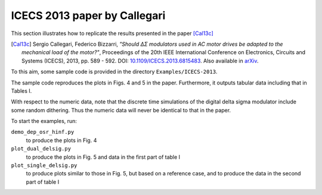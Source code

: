 ICECS 2013 paper by Callegari
-----------------------------

This section illustrates how to replicate the results presented in the
paper [Cal13c]_

.. [Cal13c] Sergio Callegari, Federico Bizzarri, *"Should ΔΣ
    modulators used in AC motor drives be adapted to the mechanical
    load of the motor?"*, Proceedings of the 20th IEEE International
    Conference on Electronics, Circuits and Systems (ICECS), 2013,
    pp. 589 - 592. DOI: `10.1109/ICECS.2013.6815483
    <http://dx.doi.org/10.1109/ICECS.2013.6815483>`_. Also available
    in `arXiv <http://arxiv.org/abs/1302.7172>`__.

To this aim, some sample code is provided in the directory
``Examples/ICECS-2013``.

The sample code reproduces the plots in Figs. 4 and 5 in the paper.
Furthermore, it outputs tabular data including that in Tables I.

With respect to the numeric data, note that the discrete time
simulations of the digital delta sigma modulator include some random
dithering. Thus the numeric data will never be identical to that in
the paper.

To start the examples, run:

``demo_dep_osr_hinf.py``
   to produce the plots in Fig. 4

``plot_dual_delsig.py``
   to produce the plots in Fig. 5 and data in the first part of table I

``plot_single_delsig.py``
   to produce plots similar to those in Fig. 5, but based on a reference
   case, and to produce the data in the second part of table I
